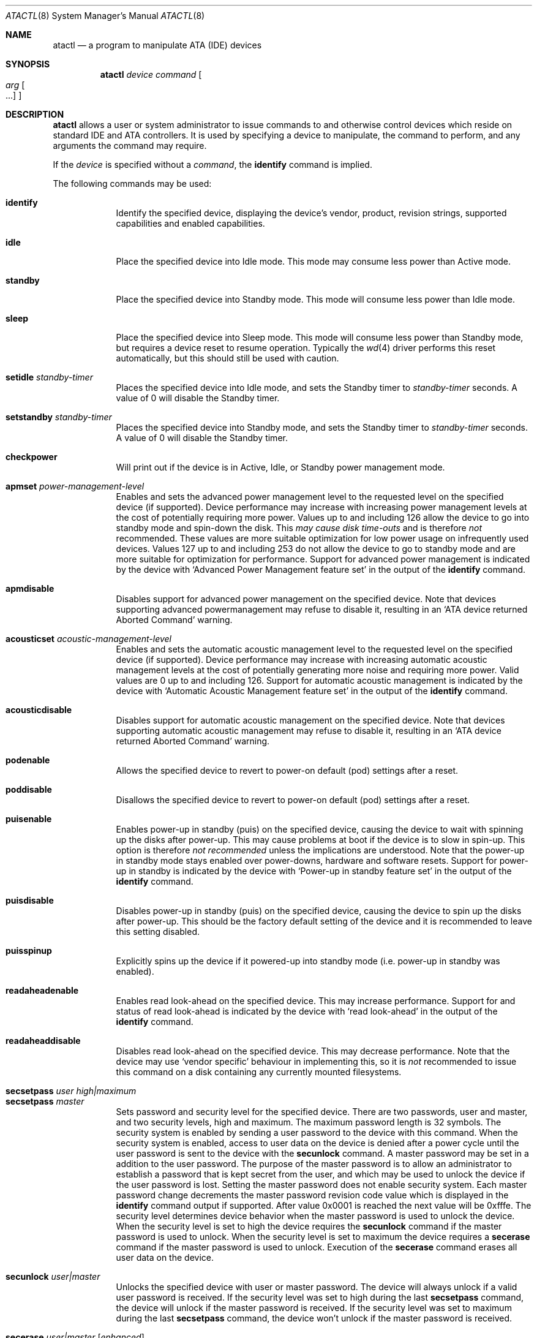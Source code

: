 .\"	$OpenBSD: atactl.8,v 1.19 2002/12/19 01:14:45 deraadt Exp $
.\"	$NetBSD: atactl.8,v 1.5 1999/02/24 18:49:14 jwise Exp $
.\"
.\" Copyright (c) 1998 The NetBSD Foundation, Inc.
.\" All rights reserved.
.\"
.\" This code is derived from software contributed to The NetBSD Foundation
.\" by Ken Hornstein.
.\"
.\" Redistribution and use in source and binary forms, with or without
.\" modification, are permitted provided that the following conditions
.\" are met:
.\" 1. Redistributions of source code must retain the above copyright
.\"    notice, this list of conditions and the following disclaimer.
.\" 2. Redistributions in binary form must reproduce the above copyright
.\"    notice, this list of conditions and the following disclaimer in the
.\"    documentation and/or other materials provided with the distribution.
.\" 3. All advertising materials mentioning features or use of this software
.\"    must display the following acknowledgement:
.\"        This product includes software developed by the NetBSD
.\"        Foundation, Inc. and its contributors.
.\" 4. Neither the name of The NetBSD Foundation nor the names of its
.\"    contributors may be used to endorse or promote products derived
.\"    from this software without specific prior written permission.
.\"
.\" THIS SOFTWARE IS PROVIDED BY THE NETBSD FOUNDATION, INC. AND CONTRIBUTORS
.\" ``AS IS'' AND ANY EXPRESS OR IMPLIED WARRANTIES, INCLUDING, BUT NOT LIMITED
.\" TO, THE IMPLIED WARRANTIES OF MERCHANTABILITY AND FITNESS FOR A PARTICULAR
.\" PURPOSE ARE DISCLAIMED.  IN NO EVENT SHALL THE FOUNDATION OR CONTRIBUTORS
.\" BE LIABLE FOR ANY DIRECT, INDIRECT, INCIDENTAL, SPECIAL, EXEMPLARY, OR
.\" CONSEQUENTIAL DAMAGES (INCLUDING, BUT NOT LIMITED TO, PROCUREMENT OF
.\" SUBSTITUTE GOODS OR SERVICES; LOSS OF USE, DATA, OR PROFITS; OR BUSINESS
.\" INTERRUPTION) HOWEVER CAUSED AND ON ANY THEORY OF LIABILITY, WHETHER IN
.\" CONTRACT, STRICT LIABILITY, OR TORT (INCLUDING NEGLIGENCE OR OTHERWISE)
.\" ARISING IN ANY WAY OUT OF THE USE OF THIS SOFTWARE, EVEN IF ADVISED OF THE
.\" POSSIBILITY OF SUCH DAMAGE.
.\"
.Dd November 18, 1998
.Dt ATACTL 8
.Os
.Sh NAME
.Nm atactl
.Nd a program to manipulate ATA (IDE) devices
.Sh SYNOPSIS
.Nm atactl
.Ar device
.Ar command
.Oo
.Ar arg Oo ...
.Oc
.Oc
.Sh DESCRIPTION
.Nm
allows a user or system administrator to issue commands to and otherwise
control devices which reside on standard IDE and ATA controllers.
It is used by specifying
a device to manipulate, the command to perform, and any arguments
the command may require.
.Pp
If the
.Ar device
is specified without a
.Ar command ,
the
.Cm identify
command is implied.
.Pp
The following commands may be used:
.Pp
.Bl -tag -width xxxxxxx -compact
.It Cm identify
Identify the specified device, displaying the device's vendor, product,
revision strings, supported capabilities and enabled capabilities.
.Pp
.It Cm idle
Place the specified device into Idle mode.
This mode may consume less power than Active mode.
.Pp
.It Cm standby
Place the specified device into Standby mode.
This mode will consume less power than Idle mode.
.Pp
.It Cm sleep
Place the specified device into Sleep mode.
This mode will consume less power than Standby mode,
but requires a device reset to resume operation.
Typically the
.Xr wd 4
driver performs this reset automatically, but this should still be
used with caution.
.Pp
.It Cm setidle Ar standby-timer
Places the specified device into Idle mode, and sets the Standby timer
to
.Ar standby-timer
seconds.
A value of 0 will disable the Standby timer.
.Pp
.It Cm setstandby Ar standby-timer
Places the specified device into Standby mode, and sets the Standby timer
to
.Ar standby-timer
seconds.
A value of 0 will disable the Standby timer.
.Pp
.It Cm checkpower
Will print out if the device is in Active, Idle, or Standby power
management mode.
.Pp
.It Cm apmset Ar power-management-level
Enables and sets the advanced power management level to the requested
level on the specified device (if supported).
Device performance may
increase with increasing power management levels at the cost of
potentially requiring more power.
Values up to and including 126 allow
the device to go into standby mode and spin-down the disk.
This
.Em may cause disk time-outs
and is therefore
.Em not
recommended.
These values are more suitable optimization for low power
usage on infrequently used devices.
Values 127 up to and including 253 do not allow the device to go to
standby mode and are more suitable for optimization for performance.
Support for advanced power management is indicated by the device with
.Sq Advanced Power Management feature set
in the output of the
.Cm identify
command.
.Pp
.It Cm apmdisable
Disables support for advanced power management on the specified device.
Note that devices supporting advanced powermanagement may refuse to
disable it, resulting in an
.Sq ATA device returned Aborted Command
warning.
.Pp
.It Cm acousticset Ar acoustic-management-level
Enables and sets the automatic acoustic management level to the requested
level on the specified device (if supported).
Device performance may
increase with increasing automatic acoustic management levels at the cost of
potentially generating more noise and requiring more power.
Valid values are 0 up to and including 126.
Support for automatic acoustic management is indicated by the device with
.Sq Automatic Acoustic Management feature set
in the output of the
.Cm identify
command.
.Pp
.It Cm acousticdisable
Disables support for automatic acoustic management on the specified device.
Note that devices supporting automatic acoustic management may refuse to
disable it, resulting in an
.Sq ATA device returned Aborted Command
warning.
.Pp
.It Cm podenable
Allows the specified device to revert to power-on default (pod) settings
after a reset.
.Pp
.It Cm poddisable
Disallows the specified device to revert to power-on default (pod) settings
after a reset.
.Pp
.It Cm puisenable
Enables power-up in standby (puis) on the specified device, causing the
device to wait with spinning up the disks after power-up.
This may cause problems at boot if the device is to slow in spin-up.
This option is therefore
.Em not recommended
unless the implications are understood.
Note that the power-up in standby mode stays enabled over power-downs,
hardware and software resets.
Support for power-up in standby is indicated by the device with
.Sq Power-up in standby feature set
in the output of the
.Cm identify
command.
.Pp
.It Cm puisdisable
Disables power-up in standby (puis) on the specified device, causing the
device to spin up the disks after power-up.
This should be the factory
default setting of the device and it is recommended to leave this
setting disabled.
.Pp
.It Cm puisspinup
Explicitly spins up the device if it powered-up into standby mode (i.e.
power-up in standby was enabled).
.Pp
.It Cm readaheadenable
Enables read look-ahead on the specified device.
This may increase performance.
Support for and status of read look-ahead is indicated by
the device with
.Sq read look-ahead
in the output of the
.Cm identify
command.
.Pp
.It Cm readaheaddisable
Disables read look-ahead on the specified device.
This may decrease performance.
Note that the device may use
.Sq vendor specific
behaviour in implementing this, so it is
.Em not
recommended to issue this command on a disk containing any currently
mounted filesystems.
.Pp
.It Cm secsetpass Ar user Ar high|maximum
.It Cm secsetpass Ar master
Sets password and security level for the specified device.
There are two passwords, user and master, and two security levels, high and
maximum.
The maximum password length is 32 symbols.
The security system is enabled by sending a user password to the device with
this command.
When the security system is enabled, access to user data on the device is
denied after a power cycle until the user password is sent to the device with
the
.Cm secunlock
command.
A master password may be set in a addition to the user password.
The purpose of the master password is to allow an administrator to establish
a password that is kept secret from the user, and which may be used to unlock
the device if the user password is lost.
Setting the master password does not enable security system.
Each master password change decrements the master password revision
code value which is displayed in the
.Cm identify
command output if supported.
After value 0x0001 is reached the next value will be 0xfffe.
The security level determines device behavior when the master password is used
to unlock the device.
When the security level is set to high the device requires the
.Cm secunlock
command if the master password is used to unlock.
When the security level is set to maximum the device requires a
.Cm secerase
command if the master password is used to unlock.
Execution of the
.Cm secerase
command erases all user data on the device.
.Pp
.It Cm secunlock Ar user|master
Unlocks the specified device with user or master password.
The device will always unlock if a valid user password is received.
If the security level was set to high during the last
.Cm secsetpass
command, the device will unlock if the master password is received.
If the security level was set to maximum during the last
.Cm secsetpass
command, the device won't unlock if the master password is received.
.Pp
.It Cm secerase Ar user|master Op Ar enhanced
Erases all user data and unlocks the specified device.
Execution of this command with master password is the only way to unlock a
device locked at maximum security level with
.Cm secsetpass
command if user password is lost or unknown.
There are two erase modes: normal and enhanced.
Default erase mode is normal.
In the normal erase mode this command will write binary zeroes to
all user data areas.
The enhanced erase mode is optional and may not be supported by the device.
When enhanced erase mode specified, the device will write predetermined
data patterns to all user data areas.
In enhanced erase mode, all previously written user data will be overwritten,
including sectors that are no longer in use due to reallocation.
This command will disable the device lock mode, however, the master password
will still be stored internally within the device and may be reactivated later
when a new user password is set.
.Pp
.It Cm secfreeze
Prevents changes to passwords until a following power cycle.
The purpose of this command is to prevent password setting attacks on the
security system.
After command completion any other commands that update the device lock mode
will be aborted.
.Pp
.It Cm secdisablepass Ar user|master
Disables the lock mode for the specified device with user or master password.
This command won't change the master password.
The master password will be reactivated when a user password is set.
.Pp
Support for the security commands is indicated by the device with
.Sq Security Mode feature set
in the output of the
.Cm identify
command.
.Pp
.Em WARNING
.br
Be very careful while playing with these commands.
Loss of the user and master passwords the device will result in an unaccessible
device.
.Pp
.It Cm smartenable
Enables SMART (Self-Monitoring, Analysis, and Reporting Technology) on the
specified device (if supported).
This causes the device to record information
for prediction of device degradation and/or faults.
Support for SMART is indicated by the device with
.Sq SMART feature set
in the output of the
.Cm identify
command.
.Pp
.It Cm smartdisable
Disables support for SMART on the specified device.
Note that this means that the device will no longer record any SMART
information.
.Pp
Note that SMART
.Em must
be enabled while executing the next described commands or the device will
return an error.
.Pp
.It Cm smartstatus
Reads the reliability status of the specified device.
If the device reports
that one of its thresholds is exceeded (a strong indication of imminent
failure), the warning
.Sq SMART threshold exceeded!
is printed to stderr and a status of 2 is returned.
.Pp
.It Cm smartautosave Ar enable|disable
Enables/disables attribute autosave feature on the specified device.
.Pp
.It Cm smartoffline Ar subcommand
Causes the specified device to immediately initiate the optional set of
activities that collect SMART data in off-line mode and then save this data
to the device's non-volatile memory, or execute a self-diagnostic test
routines in either captive or off-line mode.
The
.Ar subcommand
may be one of the following:
.Bl -tag -width indent -compact
.Pp
.It Em collect
Start SMART off-line data collection immediately.
.Pp
.It Em shortoffline
Execute SMART short self-test routine immediately in off-line mode.
.Pp
.It Em extenoffline
Execute SMART extended self-test routine immediately in off-line mode.
.Pp
.It Em abort
Abort off-line mode self-test routine.
.Pp
.It Em shortcaptive
Execute SMART short self-test routine immediately in captive mode.
.Pp
.It Em extencaptive
Execute SMART extended self-test routine immediately in captive mode.
.El
.Pp
Note that executing self-test routines in captive mode causes the device to
be not accessible until the routine completes.
This option is therefore
.Em not recommended
unless the implications are understood.
.Pp
.It Cm smartread
Reads various SMART information from the specified device and prints it to
stdout.
.Pp
.It Cm smartreadlog Ar log
Reads specified
.Ar log
and prints it to stdout.
The
.Ar log
may by one of the following:
.Bl -tag -width indent
.Pp
.It Em directory
The error log directory.
.Pp
.It Em summary
The summary error log.
.Pp
.It Em comp
The comprehensive error log.
.Pp
.It Em selftest
The self-test log.
.El
.Pp
.It Cm readattr
Displays attributes thresholds and values for the specified device.
Besides attributes values device vendor can provide additional information
shown in the last column ``Raw''.
Attributes names can be completely wrong since they vary between vendors and
even models, so don't rely on it.
SMART must be enabled while executing this command or the device will return
an error.
.Pp
SMART commands and
.Cm readattr
command are for experts only.
.Pp
.It Cm writecachedisable
Disable the write cache on the specified device (if supported).
This may decrease performance.
Support for and status of write caching is indicated by the device with
.Sq write cache
in the output of the
.Cm identify
command.
.Pp
.It Cm writecacheenable
Enables the write cache on the specified device (if supported).
This may increase performance, however data still in the device's cache at
powerdown
.Em may be lost.
The
.Xr wd 4
driver performs a cache flush automatically before shutdown.
.El
.Pp
.Sh EXAMPLES
.Cm # atactl /dev/wd0c identify
.Pp
Displays the vendor, product, revision strings and capabilities (such as
support for SMART) as reported by
.Pa /dev/wd0 .
.Pp
.Cm # atactl /dev/wd1c smartenable
.Pp
Enables the SMART support on
.Pa /dev/wd1
for detection of early warning signs of device failure.
.Pp
.Cm 0 * * * * /sbin/atactl /dev/wd0c smartstatus >/dev/null
.Pp
In a
.Xr crontab 5
entry queries
.Pa /dev/wd0
each hour for early warning signs of failure.
If the device exceeded one of the SMART thresholds,
.Nm
will output
.Sq SMART threshold exceeded!
to stderr and
.Xr cron 8
will mail it.
.Sh DIAGNOSTICS
Not all devices are created equally.
Some may not support the feature sets
and/or commands needed to perform the requested action, even when the
.Cm identify
command indicates support for the requested action.
The device will typically respond with an
.Sq ATA device returned Aborted Command
if the requested action is not supported.
Similarly a device might not implement all commands in a feature set,
so even though disabling a feature works, enabling might not.
.Sh SEE ALSO
.Xr ioctl 2 ,
.Xr wd 4
.Sh AUTHORS
The
.Nm
command was written by Ken Hornstein.
It was based heavily on the scsictl command written by Jason R. Thorpe.
Support for acoustic management, advanced power management, power-up in
standby, read look-ahead and SMART was added by Wouter Slegers.
.Sh HISTORY
The
.Nm
command first appeared in
.Ox 2.6 .
Support for acoustic management, advanced power management, power-up in
standby, read look-ahead and SMART was added in
.Ox 2.9 .
.Sh BUGS
The output from the
.Cm identify
command is rather ugly.
.Pp
Disabling read look-head with the
.Cm readaheaddisable
might cause problems with mounted filesystems on that device.
